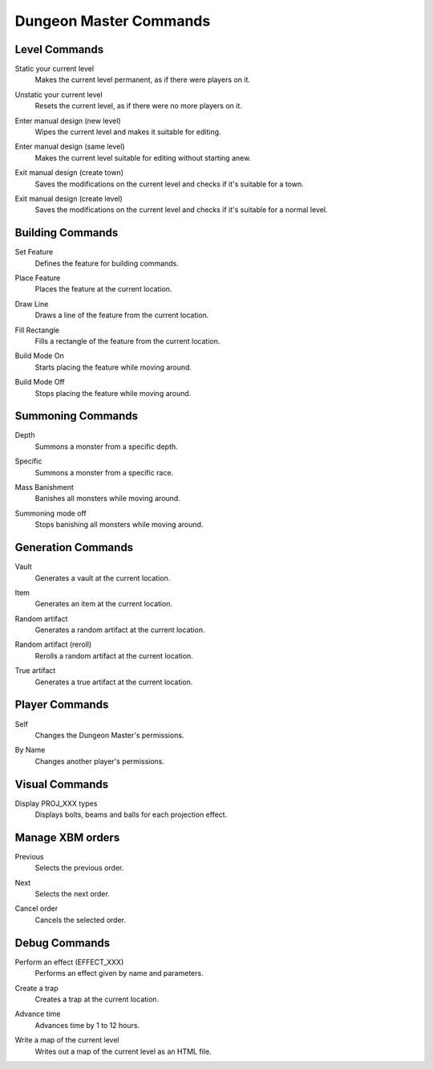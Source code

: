 Dungeon Master Commands
=======================

Level Commands
--------------

..

Static your current level
  Makes the current level permanent, as if there were players on it.

..

Unstatic your current level
  Resets the current level, as if there were no more players on it.

..

Enter manual design (new level)
  Wipes the current level and makes it suitable for editing.

..

Enter manual design (same level)
  Makes the current level suitable for editing without starting anew.

..

Exit manual design (create town)
  Saves the modifications on the current level and checks if it's suitable
  for a town.

..

Exit manual design (create level)
  Saves the modifications on the current level and checks if it's suitable
  for a normal level.

Building Commands
-----------------

..

Set Feature
  Defines the feature for building commands.

..

Place Feature
  Places the feature at the current location.

..

Draw Line
  Draws a line of the feature from the current location.

..

Fill Rectangle
  Fills a rectangle of the feature from the current location.

..

Build Mode On
  Starts placing the feature while moving around.

..

Build Mode Off
  Stops placing the feature while moving around.

..

Summoning Commands
------------------

..

Depth
  Summons a monster from a specific depth.

..

Specific
  Summons a monster from a specific race.

..

Mass Banishment
  Banishes all monsters while moving around.

..

Summoning mode off
  Stops banishing all monsters while moving around.

..

Generation Commands
-------------------

..

Vault
  Generates a vault at the current location.

..

Item
  Generates an item at the current location.

..

Random artifact
  Generates a random artifact at the current location.

..

Random artifact (reroll)
  Rerolls a random artifact at the current location.

..

True artifact
  Generates a true artifact at the current location.

..

Player Commands
---------------

..

Self
  Changes the Dungeon Master's permissions.

..

By Name
  Changes another player's permissions.

Visual Commands
---------------

..

Display PROJ_XXX types
  Displays bolts, beams and balls for each projection effect.

Manage XBM orders
-----------------

..

Previous
  Selects the previous order.

..

Next
  Selects the next order.

..

Cancel order
  Cancels the selected order.

Debug Commands
--------------

..

Perform an effect (EFFECT_XXX)
  Performs an effect given by name and parameters.

..

Create a trap
  Creates a trap at the current location.

..

Advance time
  Advances time by 1 to 12 hours.

..

Write a map of the current level
  Writes out a map of the current level as an HTML file.
